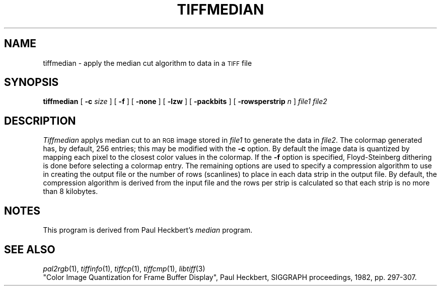 .\"	$Header: /usr/people/sam/tiff/man/man1/RCS/tiffmedian.1,v 1.9 90/11/25 11:16:02 sam Exp $
.\"
.\" Copyright (c) 1988 by Sam Leffler.
.\" All rights reserved.
.\"
.\" This file is provided for unrestricted use provided that this
.\" legend is included on all tape media and as a part of the
.\" software program in whole or part.  Users may copy, modify or
.\" distribute this file at will.
.\"
.TH TIFFMEDIAN 1 "May 2, 1990"
.SH NAME
tiffmedian \- apply the median cut algorithm to data in a
.SM TIFF
file
.SH SYNOPSIS
.B tiffmedian
[
.B \-c
.I size
] [
.B \-f
] [
.B \-none
] [
.B \-lzw
] [
.B \-packbits
] [
.B \-rowsperstrip
.I n
]
.I "file1 file2"
.SH DESCRIPTION
.I Tiffmedian
applys median cut to an
.SM RGB
image stored in
.I file1
to generate the data in
.IR file2 .
The colormap generated has, by default, 256 entries;
this may be modified with the
.B \-c
option.
By default the image data is quantized by mapping each
pixel to the closest color values in the colormap.
If the
.B \-f
option is specified, Floyd-Steinberg dithering is done
before selecting a colormap entry.
The remaining options are used to specify a compression algorithm
to use in creating the output file or the number of
rows (scanlines) to place in each data strip in the output file.
By default, the compression algorithm is derived from the
input file and the rows per strip is calculated so that
each strip is no more than 8 kilobytes.
.SH NOTES
This program is derived from Paul Heckbert's
.I median
program.
.SH "SEE ALSO"
.IR pal2rgb (1),
.IR tiffinfo (1),
.IR tiffcp (1),
.IR tiffcmp (1),
.IR libtiff (3)
.br
"Color Image Quantization for Frame Buffer Display", Paul
Heckbert, SIGGRAPH proceedings, 1982, pp. 297-307.
